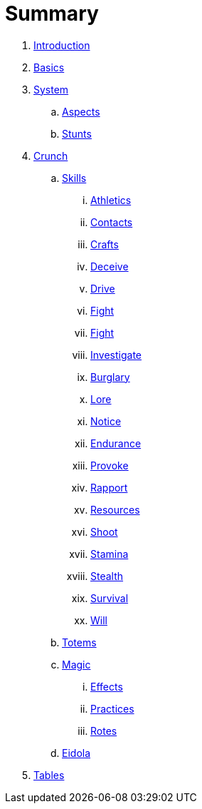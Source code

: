 = Summary

. link:README.adoc[Introduction]
. link:1_basics.adoc[Basics]
. link:2_system.adoc[System]
.. link:2_system/1_aspects.adoc[Aspects]
.. link:2_system/2_stunts.adoc[Stunts]
. link:3_crunch.adoc[Crunch]
.. link:3_crunch/1_skills.adoc[Skills]
... link:3_crunch/1_skills/athletics.adoc[Athletics]
... link:3_crunch/1_skills/contacts.adoc[Contacts]
... link:3_crunch/1_skills/crafts.adoc[Crafts]
... link:3_crunch/1_skills/deceive.adoc[Deceive]
... link:3_crunch/1_skills/drive.adoc[Drive]
... link:3_crunch/1_skills/fight.adoc[Fight]
... link:3_crunch/1_skills/focus.adoc[Fight]
... link:3_crunch/1_skills/investigate.adoc[Investigate]
... link:3_crunch/1_skills/larceny.adoc[Burglary]
... link:3_crunch/1_skills/lore.adoc[Lore]
... link:3_crunch/1_skills/notice.adoc[Notice]
... link:3_crunch/1_skills/endurance.adoc[Endurance]
... link:3_crunch/1_skills/provoke.adoc[Provoke]
... link:3_crunch/1_skills/rapport.adoc[Rapport]
... link:3_crunch/1_skills/resources.adoc[Resources]
... link:3_crunch/1_skills/shoot.adoc[Shoot]
... link:3_crunch/1_skills/stamina.adoc[Stamina]
... link:3_crunch/1_skills/stealth.adoc[Stealth]
... link:3_crunch/1_skills/survival.adoc[Survival]
... link:3_crunch/1_skills/will.adoc[Will]
.. link:3_crunch/2_totems.adoc[Totems]
.. link:3_crunch/3_magic.adoc[Magic]
... link:3_crunch/3_magic/1_effects.adoc[Effects]
... link:3_crunch/3_magic/2_practices.adoc[Practices]
... link:3_crunch/3_magic/3_rotes.adoc[Rotes]
.. link:3_crunch/4_eidola.adoc[Eidola]
. link:4_tables.adoc[Tables]
